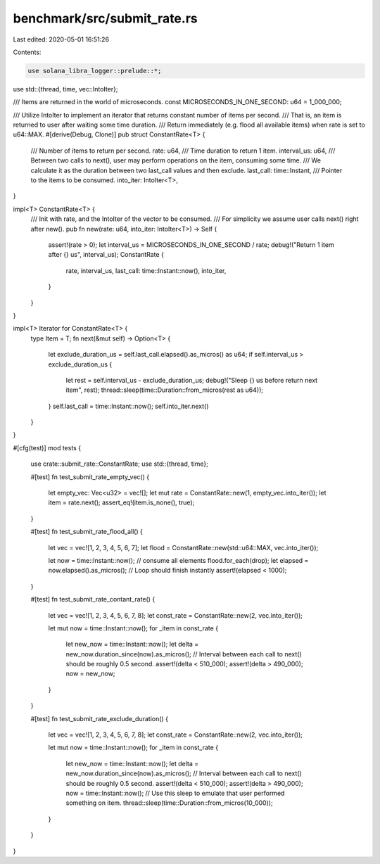 benchmark/src/submit_rate.rs
============================

Last edited: 2020-05-01 16:51:26

Contents:

.. code-block:: rs

    use solana_libra_logger::prelude::*;
use std::{thread, time, vec::IntoIter};

/// Items are returned in the world of microseconds.
const MICROSECONDS_IN_ONE_SECOND: u64 = 1_000_000;

/// Utilize IntoIter to implement an iterator that returns constant number of items per second.
/// That is, an item is returned to user after waiting some time duration.
/// Return immediately (e.g. flood all available items) when rate is set to u64::MAX.
#[derive(Debug, Clone)]
pub struct ConstantRate<T> {
    /// Number of items to return per second.
    rate: u64,
    /// Time duration to return 1 item.
    interval_us: u64,
    /// Between two calls to next(), user may perform operations on the item, consuming some time.
    /// We calculate it as the duration between two last_call values and then exclude.
    last_call: time::Instant,
    /// Pointer to the items to be consumed.
    into_iter: IntoIter<T>,
}

impl<T> ConstantRate<T> {
    /// Init with rate, and the IntoIter of the vector to be consumed.
    /// For simplicity we assume user calls next() right after new().
    pub fn new(rate: u64, into_iter: IntoIter<T>) -> Self {
        assert!(rate > 0);
        let interval_us = MICROSECONDS_IN_ONE_SECOND / rate;
        debug!("Return 1 item after {} us", interval_us);
        ConstantRate {
            rate,
            interval_us,
            last_call: time::Instant::now(),
            into_iter,
        }
    }
}

impl<T> Iterator for ConstantRate<T> {
    type Item = T;
    fn next(&mut self) -> Option<T> {
        let exclude_duration_us = self.last_call.elapsed().as_micros() as u64;
        if self.interval_us > exclude_duration_us {
            let rest = self.interval_us - exclude_duration_us;
            debug!("Sleep {} us before return next item", rest);
            thread::sleep(time::Duration::from_micros(rest as u64));
        }
        self.last_call = time::Instant::now();
        self.into_iter.next()
    }
}

#[cfg(test)]
mod tests {
    use crate::submit_rate::ConstantRate;
    use std::{thread, time};

    #[test]
    fn test_submit_rate_empty_vec() {
        let empty_vec: Vec<u32> = vec![];
        let mut rate = ConstantRate::new(1, empty_vec.into_iter());
        let item = rate.next();
        assert_eq!(item.is_none(), true);
    }

    #[test]
    fn test_submit_rate_flood_all() {
        let vec = vec![1, 2, 3, 4, 5, 6, 7];
        let flood = ConstantRate::new(std::u64::MAX, vec.into_iter());

        let now = time::Instant::now();
        // consume all elements
        flood.for_each(drop);
        let elapsed = now.elapsed().as_micros();
        // Loop should finish instantly
        assert!(elapsed < 1000);
    }

    #[test]
    fn test_submit_rate_contant_rate() {
        let vec = vec![1, 2, 3, 4, 5, 6, 7, 8];
        let const_rate = ConstantRate::new(2, vec.into_iter());

        let mut now = time::Instant::now();
        for _item in const_rate {
            let new_now = time::Instant::now();
            let delta = new_now.duration_since(now).as_micros();
            // Interval between each call to next() should be roughly 0.5 second.
            assert!(delta < 510_000);
            assert!(delta > 490_000);
            now = new_now;
        }
    }

    #[test]
    fn test_submit_rate_exclude_duration() {
        let vec = vec![1, 2, 3, 4, 5, 6, 7, 8];
        let const_rate = ConstantRate::new(2, vec.into_iter());

        let mut now = time::Instant::now();
        for _item in const_rate {
            let new_now = time::Instant::now();
            let delta = new_now.duration_since(now).as_micros();
            // Interval between each call to next() should be roughly 0.5 second.
            assert!(delta < 510_000);
            assert!(delta > 490_000);
            now = time::Instant::now();
            // Use this sleep to emulate that user performed something on item.
            thread::sleep(time::Duration::from_micros(10_000));
        }
    }
}


